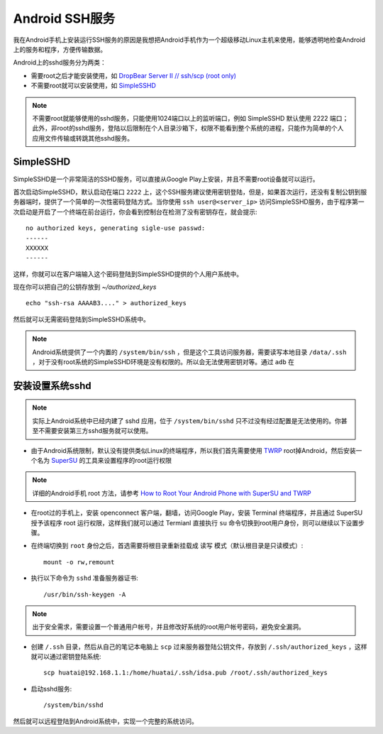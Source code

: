 .. _android_sshd:

================
Android SSH服务
================

我在Android手机上安装运行SSH服务的原因是我想把Android手机作为一个超级移动Linux主机来使用，能够透明地检查Android上的服务和程序，方便传输数据。

Android上的sshd服务分为两类：

- 需要root之后才能安装使用，如 `DropBear Server II // ssh/scp (root only) <https://forum.xda-developers.com/showthread.php?t=2339152>`_
- 不需要root就可以安装使用，如 `SimpleSSHD <http://www.galexander.org/software/simplesshd/>`_

.. note::

   不需要root就能够使用的sshd服务，只能使用1024端口以上的监听端口，例如 SimpleSSHD 默认使用 2222 端口；此外，非root的sshd服务，登陆以后限制在个人目录沙箱下，权限不能看到整个系统的进程，只能作为简单的个人应用文件传输或转跳其他sshd服务。

SimpleSSHD
=============

SimpleSSHD是一个非常简洁的SSHD服务，可以直接从Google Play上安装，并且不需要root设备就可以运行。

首次启动SimpleSSHD，默认启动在端口 ``2222`` 上，这个SSH服务建议使用密钥登陆，但是，如果首次运行，还没有复制公钥到服务器端时，提供了一个简单的一次性密码登陆方式。当你使用 ``ssh user@<server_ip>`` 访问SimpleSSHD服务，由于程序第一次启动是开启了一个终端在前台运行，你会看到控制台在检测了没有密钥存在，就会提示::

   no authorized keys, generating sigle-use passwd:
   ------
   XXXXXX
   ------

这样，你就可以在客户端输入这个密码登陆到SimpleSSHD提供的个人用户系统中。

现在你可以把自己的公钥存放到 `~/authorized_keys` ::

   echo "ssh-rsa AAAAB3...." > authorized_keys

然后就可以无需密码登陆到SimpleSSHD系统中。

.. note::

   Android系统提供了一个内置的 ``/system/bin/ssh`` ，但是这个工具访问服务器，需要读写本地目录 ``/data/.ssh`` ，对于没有root系统的SimpleSSHD环境是没有权限的。所以会无法使用密钥对等。通过 ``adb`` 在

安装设置系统sshd
=================

.. note::

   实际上Android系统中已经内建了 sshd 应用，位于 ``/system/bin/sshd`` 只不过没有经过配置是无法使用的。你甚至不需要安装第三方sshd服务就可以使用。

- 由于Android系统限制，默认没有提供类似Linux的终端程序，所以我们首先需要使用 `TWRP <https://twrp.me>`_ root掉Android，然后安装一个名为 `SuperSU <https://supersuroot.org/>`_ 的工具来设置程序的root运行权限

.. note::

   详细的Android手机 root 方法，请参考 `How to Root Your Android Phone with SuperSU and TWRP <https://www.howtogeek.com/115297/how-to-root-your-android-why-you-might-want-to/>`_

- 在root过的手机上，安装 openconnect 客户端，翻墙，访问Google Play，安装 Terminal 终端程序，并且通过 SuperSU 授予该程序 root 运行权限，这样我们就可以通过 Termianl 直接执行 ``su`` 命令切换到root用户身份，则可以继续以下设置步骤。

- 在终端切换到 ``root`` 身份之后，首选需要将根目录重新挂载成 ``读写`` 模式（默认根目录是只读模式）::

   mount -o rw,remount

- 执行以下命令为 ``sshd`` 准备服务器证书::

   /usr/bin/ssh-keygen -A

.. note::

   出于安全需求，需要设置一个普通用户帐号，并且修改好系统的root用户帐号密码，避免安全漏洞。

- 创建 ``/.ssh`` 目录，然后从自己的笔记本电脑上 ``scp`` 过来服务器登陆公钥文件，存放到 ``/.ssh/authorized_keys`` ，这样就可以通过密钥登陆系统::

   scp huatai@192.168.1.1:/home/huatai/.ssh/idsa.pub /root/.ssh/authorized_keys

- 启动sshd服务::

   /system/bin/sshd

然后就可以远程登陆到Android系统中，实现一个完整的系统访问。


